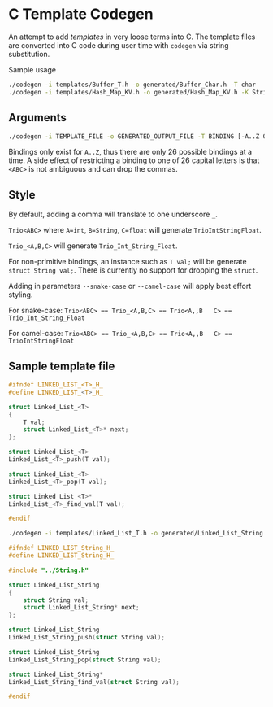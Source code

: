 * C Template Codegen

An attempt to add /templates/ in very loose terms into C. The template files are
converted into C code during user time with ~codegen~ via string substitution.

Sample usage
#+BEGIN_SRC bash
  ./codegen -i templates/Buffer_T.h -o generated/Buffer_Char.h -T char
  ./codegen -i templates/Hash_Map_KV.h -o generated/Hash_Map_KV.h -K String -V int -include ../String.h
#+END_SRC

** Arguments

#+BEGIN_SRC bash
  ./codegen -i TEMPLATE_FILE -o GENERATED_OUTPUT_FILE -T BINDING [-A..Z OTHER_BINDINGS] [-include INCLUDE1 INCLUDE2...]
#+END_SRC

Bindings only exist for ~A..Z~, thus there are only 26 possible bindings at a
time. A side effect of restricting a binding to one of 26 capital letters is
that ~<ABC>~ is not ambiguous and can drop the commas.

** Style

By default, adding a comma will translate to one underscore ~_~.

~Trio<ABC>~ where ~A=int~, ~B=String~, ~C=float~ will generate
~TrioIntStringFloat~.

~Trio_<A,B,C>~ will generate ~Trio_Int_String_Float~.

For non-primitive bindings, an instance such as ~T val;~ will be generate
~struct String val;~. There is currently no support for dropping the ~struct~.

Adding in parameters ~--snake-case~ or ~--camel-case~ will apply best effort
styling.

For snake-case:
~Trio<ABC> == Trio_<A,B,C> == Trio<A,,B   C> == Trio_Int_String_Float~

For camel-case:
~Trio<ABC> == Trio_<A,B,C> == Trio<A,,B   C> == TrioIntStringFloat~

** Sample template file

#+BEGIN_SRC C
  #ifndef LINKED_LIST_<T>_H_
  #define LINKED_LIST_<T>_H_

  struct Linked_List_<T>
  {
      T val;
      struct Linked_List_<T>* next;
  };

  struct Linked_List_<T>
  Linked_List_<T>_push(T val);

  struct Linked_List_<T>
  Linked_List_<T>_pop(T val);

  struct Linked_List_<T>*
  Linked_List_<T>_find_val(T val);

  #endif
#+END_SRC

#+BEGIN_SRC bash
  ./codegen -i templates/Linked_List_T.h -o generated/Linked_List_String.h -T String -include ../String.h
#+END_SRC

#+BEGIN_SRC C
  #ifndef LINKED_LIST_String_H_
  #define LINKED_LIST_String_H_

  #include "../String.h"

  struct Linked_List_String
  {
      struct String val;
      struct Linked_List_String* next;
  };

  struct Linked_List_String
  Linked_List_String_push(struct String val);

  struct Linked_List_String
  Linked_List_String_pop(struct String val);

  struct Linked_List_String*
  Linked_List_String_find_val(struct String val);

  #endif
#+END_SRC
